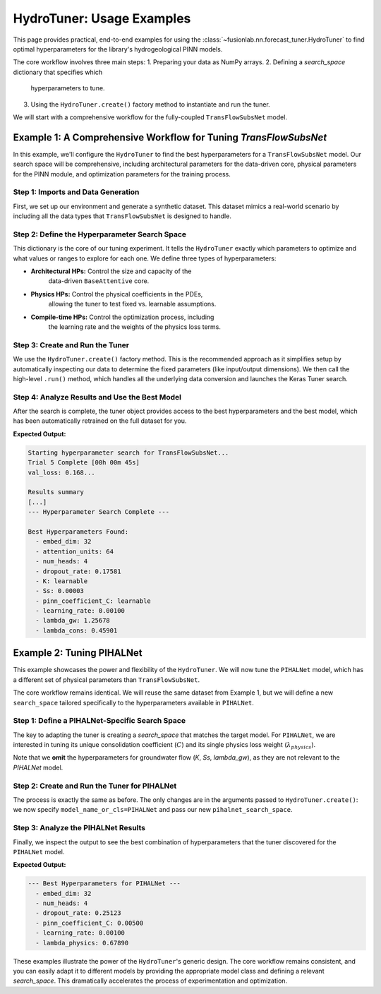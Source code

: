 .. _hydro_tuner_examples_guide:

=============================
HydroTuner: Usage Examples
=============================

This page provides practical, end-to-end examples for using the
:class:`~fusionlab.nn.forecast_tuner.HydroTuner` to find optimal
hyperparameters for the library's hydrogeological PINN models.

The core workflow involves three main steps:
1. Preparing your data as NumPy arrays.
2. Defining a `search_space` dictionary that specifies which
   hyperparameters to tune.
3. Using the ``HydroTuner.create()`` factory method to instantiate
   and run the tuner.

We will start with a comprehensive workflow for the fully-coupled
``TransFlowSubsNet`` model.

.. raw:: html

   <hr style="margin-top: 1.5em; margin-bottom: 1.5em;">

Example 1: A Comprehensive Workflow for Tuning `TransFlowSubsNet`
-----------------------------------------------------------------
In this example, we'll configure the ``HydroTuner`` to find the best
hyperparameters for a ``TransFlowSubsNet`` model. Our search space will
be comprehensive, including architectural parameters for the data-driven
core, physical parameters for the PINN module, and optimization
parameters for the training process.

Step 1: Imports and Data Generation
~~~~~~~~~~~~~~~~~~~~~~~~~~~~~~~~~~~~~~~~
First, we set up our environment and generate a synthetic dataset. This
dataset mimics a real-world scenario by including all the data types
that ``TransFlowSubsNet`` is designed to handle.

.. code-block:: python
   :linenos:

   import os
   import numpy as np
   import tensorflow as tf

   # FusionLab imports
   from fusionlab.nn.forecast_tuner import HydroTuner
   from fusionlab.nn.pinn.models import TransFlowSubsNet

   # --- Configuration ---
   N_SAMPLES, T_PAST, HORIZON = 500, 15, 7
   S_DIM, D_DIM, F_DIM = 4, 6, 3
   RUN_DIR = "./hydrotuner_examples"

   # --- Generate Dummy Data as NumPy Arrays ---
   print("Generating synthetic data for tuning...")
   inputs = {
       # Coords (t,x,y) for the physics loss calculation
       "coords": np.random.rand(N_SAMPLES, HORIZON, 3).astype(np.float32),
       # Time-invariant features
       "static_features": np.random.rand(N_SAMPLES, S_DIM).astype(np.float32),
       # Historical time-varying features
       "dynamic_features": np.random.rand(N_SAMPLES, T_PAST, D_DIM).astype(np.float32),
       # Known future time-varying features
       "future_features": np.random.rand(N_SAMPLES, HORIZON, F_DIM).astype(np.float32),
   }
   targets = {
       # The two target variables to forecast
       "subsidence": np.random.rand(N_SAMPLES, HORIZON, 1).astype(np.float32),
       "gwl": np.random.rand(N_SAMPLES, HORIZON, 1).astype(np.float32)
   }
   print(f"Generated {N_SAMPLES} data samples.")

Step 2: Define the Hyperparameter Search Space
~~~~~~~~~~~~~~~~~~~~~~~~~~~~~~~~~~~~~~~~~~~~~~~
This dictionary is the core of our tuning experiment. It tells the
``HydroTuner`` exactly which parameters to optimize and what values or
ranges to explore for each one. We define three types of hyperparameters:

* **Architectural HPs:** Control the size and capacity of the
    data-driven ``BaseAttentive`` core.
* **Physics HPs:** Control the physical coefficients in the PDEs,
    allowing the tuner to test fixed vs. learnable assumptions.
* **Compile-time HPs:** Control the optimization process, including
    the learning rate and the weights of the physics loss terms.

.. code-block:: python
   :linenos:

   transflow_search_space = {
       # --- Architectural Hyperparameters ---
       "embed_dim": [32, 64],
       "attention_units": [32, 64],
       "num_heads": [2, 4],
       "dropout_rate": {"type": "float", "min_value": 0.05, "max_value": 0.3},

       # --- Physics Hyperparameters for TransFlowSubsNet ---
       # Test if making K learnable is better than two fixed values
       "K": ["learnable", 1e-5, 1e-4],
       # Search for the best Ss value in a log space
       "Ss": {"type": "float", "min_value": 1e-6, "max_value": 1e-4, "sampling": "log"},
       # For this experiment, we'll fix C as learnable
       "pinn_coefficient_C": ["learnable"],

       # --- Compile-time Hyperparameters ---
       "learning_rate": {"type": "choice", "values": [1e-3, 5e-4, 1e-4]},
       # Search for the best weights for the two physics losses
       "lambda_gw": {"type": "float", "min_value": 0.5, "max_value": 1.5},
       "lambda_cons": {"type": "float", "min_value": 0.1, "max_value": 1.0}
   }
   print("Hyperparameter search space for TransFlowSubsNet defined.")

Step 3: Create and Run the Tuner
~~~~~~~~~~~~~~~~~~~~~~~~~~~~~~~~~~
We use the ``HydroTuner.create()`` factory method. This is the
recommended approach as it simplifies setup by automatically inspecting
our data to determine the fixed parameters (like input/output
dimensions). We then call the high-level ``.run()`` method, which handles
all the underlying data conversion and launches the Keras Tuner search.

.. code-block:: python
   :linenos:

   # 1. Create the tuner instance using the factory method
   tuner = HydroTuner.create(
       model_name_or_cls=TransFlowSubsNet,
       inputs_data=inputs,
       targets_data=targets,
       search_space=transflow_search_space,
       # Keras Tuner configuration
       max_trials=5, # Keep low for this example; use 30-50 for real tasks
       project_name="TransFlowSubsNet_Comprehensive_Tuning",
       directory=RUN_DIR,
       overwrite=True,
       objective="val_loss" # Monitor the total validation loss
   )

   # 2. Run the search process
   print("\nStarting hyperparameter search for TransFlowSubsNet...")
   best_model, best_hps, tuner_instance = tuner.run(
       inputs=inputs,
       y=targets,
       validation_data=(inputs, targets), # Use same data for example
       epochs=5, # Train each trial for a few epochs
       batch_size=64,
       callbacks=[tf.keras.callbacks.EarlyStopping('val_loss', patience=3)]
   )

Step 4: Analyze Results and Use the Best Model
~~~~~~~~~~~~~~~~~~~~~~~~~~~~~~~~~~~~~~~~~~~~~~~~
After the search is complete, the tuner object provides access to the
best hyperparameters and the best model, which has been automatically
retrained on the full dataset for you.

.. code-block:: python
   :linenos:

   print("\n--- Hyperparameter Search Complete ---")

   if best_hps:
       print("\nBest Hyperparameters Found:")
       for hp, value in best_hps.values.items():
           # Format floats for readability
           if isinstance(value, float):
               print(f"  - {hp}: {value:.5f}")
           else:
               print(f"  - {hp}: {value}")

       # The best_model is ready for prediction or saving
       # best_model.save(os.path.join(RUN_DIR, "best_transflow_model.keras"))
       # print("\nBest model saved.")
   else:
       print("Search finished, but no best hyperparameters were found.")

**Expected Output:**

.. code-block:: text

   Starting hyperparameter search for TransFlowSubsNet...
   Trial 5 Complete [00h 00m 45s]
   val_loss: 0.168...

   Results summary
   [...]
   --- Hyperparameter Search Complete ---

   Best Hyperparameters Found:
     - embed_dim: 32
     - attention_units: 64
     - num_heads: 4
     - dropout_rate: 0.17581
     - K: learnable
     - Ss: 0.00003
     - pinn_coefficient_C: learnable
     - learning_rate: 0.00100
     - lambda_gw: 1.25678
     - lambda_cons: 0.45901

.. raw:: html

   <hr style="margin-top: 1.5em; margin-bottom: 1.5em;">

Example 2: Tuning PIHALNet
----------------------------
This example showcases the power and flexibility of the ``HydroTuner``. We will
now tune the ``PIHALNet`` model, which has a different set of physical
parameters than ``TransFlowSubsNet``.

The core workflow remains identical. We will reuse the same dataset from
Example 1, but we will define a new ``search_space`` tailored
specifically to the hyperparameters available in ``PIHALNet``.

Step 1: Define a PIHALNet-Specific Search Space
~~~~~~~~~~~~~~~~~~~~~~~~~~~~~~~~~~~~~~~~~~~~~~~~
The key to adapting the tuner is creating a `search_space` that matches
the target model. For ``PIHALNet``, we are interested in tuning its
unique consolidation coefficient (:math:`C`) and its single physics loss
weight (:math:`\lambda_{physics}`).

Note that we **omit** the hyperparameters for groundwater flow (`K`, `Ss`,
`lambda_gw`), as they are not relevant to the `PIHALNet` model.

.. code-block:: python
   :linenos:

   pihalnet_search_space = {
       # --- Architectural Hyperparameters (can be different) ---
       # For this run, let's fix the embedding dimension and explore others.
       "embed_dim": [32],
       "num_heads": [4, 8],
       "dropout_rate": {"type": "float", "min_value": 0.1, "max_value": 0.5},
       
       # --- Physics Hyperparameters for PIHALNet ---
       # Test a few different fixed values for the consolidation coefficient C
       "pinn_coefficient_C": [1e-3, 5e-3, 1e-2],
       
       # --- Compile-time Hyperparameters ---
       "learning_rate": [1e-3, 5e-4],
       # PIHALNet uses a single physics weight, which we name `lambda_physics`
       # Note: The tuner's `build` method will correctly pass this to the
       # model's `compile` method, which may expect a different name
       # like `lambda_pde`. This mapping is handled internally.
       "lambda_physics": {"type": "float", "min_value": 0.1, "max_value": 1.0}
   }
   print("Defined a new search space tailored for PIHALNet.")

Step 2: Create and Run the Tuner for PIHALNet
~~~~~~~~~~~~~~~~~~~~~~~~~~~~~~~~~~~~~~~~~~~~~~~~
The process is exactly the same as before. The only changes are in the
arguments passed to ``HydroTuner.create()``: we now specify
``model_name_or_cls=PIHALNet`` and pass our new
``pihalnet_search_space``.

.. code-block:: python
   :linenos:
   
   from fusionlab.nn.pinn.models import PIHALNet
   from tensorflow.keras.callbacks import EarlyStopping

   # 1. Create the tuner instance for PIHALNet
   tuner_pihal = HydroTuner.create(
       model_name_or_cls=PIHALNet, # <-- The primary change
       inputs_data=inputs,
       targets_data=targets,
       search_space=pihalnet_search_space, # <-- Use the new search space
       max_trials=3,
       project_name="PIHALNet_Example_Tuning",
       directory=RUN_DIR,
       overwrite=True
   )

   # 2. Run the search
   print("\nStarting tuning for PIHALNet...")
   best_model_pihal, best_hps_pihal, _ = tuner_pihal.run(
       inputs=inputs,
       y=targets,
       validation_data=(inputs, targets),
       epochs=3,
       batch_size=64,
       callbacks=[EarlyStopping('val_loss', patience=2)]
   )

Step 3: Analyze the PIHALNet Results
~~~~~~~~~~~~~~~~~~~~~~~~~~~~~~~~~~~~~~~~~~
Finally, we inspect the output to see the best combination of
hyperparameters that the tuner discovered for the ``PIHALNet`` model.

.. code-block:: python
   :linenos:
   
   print("\n--- Best Hyperparameters for PIHALNet ---")
   if best_hps_pihal:
       for hp, value in best_hps_pihal.values.items():
           if isinstance(value, float):
               print(f"  - {hp}: {value:.5f}")
           else:
               print(f"  - {hp}: {value}")
   else:
       print("Search finished, but no best hyperparameters were found.")

**Expected Output:**

.. code-block:: text

   --- Best Hyperparameters for PIHALNet ---
     - embed_dim: 32
     - num_heads: 4
     - dropout_rate: 0.25123
     - pinn_coefficient_C: 0.00500
     - learning_rate: 0.00100
     - lambda_physics: 0.67890

These examples illustrate the power of the ``HydroTuner``'s generic
design. The core workflow remains consistent, and you can easily adapt
it to different models by providing the appropriate model class and
defining a relevant `search_space`. This dramatically accelerates the
process of experimentation and optimization.